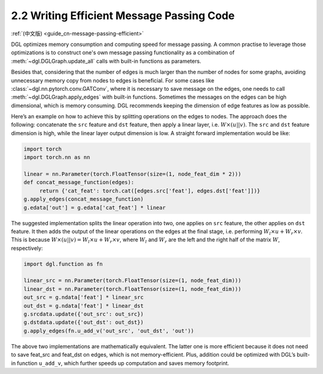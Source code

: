 .. _guide-message-passing-efficient:

2.2 Writing Efficient Message Passing Code
------------------------------------------

:ref:`(中文版) <guide_cn-message-passing-efficient>`

DGL optimizes memory consumption and computing speed for message
passing. A common practise to leverage those
optimizations is to construct one's own message passing functionality as
a combination of :meth:`~dgl.DGLGraph.update_all` calls with built-in
functions as parameters.

Besides that, considering that the number of edges is much larger than the number of nodes for some graphs, avoiding unnecessary memory copy from nodes to edges is beneficial. For some cases like
:class:`~dgl.nn.pytorch.conv.GATConv`,
where it is necessary to save message on the edges, one needs to call
:meth:`~dgl.DGLGraph.apply_edges` with built-in functions. Sometimes the
messages on the edges can be high dimensional, which is memory consuming.
DGL recommends keeping the dimension of edge features as low as possible.

Here’s an example on how to achieve this by splitting operations on the
edges to nodes. The approach does the following: concatenate the ``src``
feature and ``dst`` feature, then apply a linear layer, i.e.
:math:`W\times (u || v)`. The ``src`` and ``dst`` feature dimension is
high, while the linear layer output dimension is low. A straight forward
implementation would be like:

.. code::

    import torch
    import torch.nn as nn

    linear = nn.Parameter(torch.FloatTensor(size=(1, node_feat_dim * 2)))
    def concat_message_function(edges):
         return {'cat_feat': torch.cat([edges.src['feat'], edges.dst['feat']])}
    g.apply_edges(concat_message_function)
    g.edata['out'] = g.edata['cat_feat'] * linear

The suggested implementation splits the linear operation into two,
one applies on ``src`` feature, the other applies on ``dst`` feature.
It then adds the output of the linear operations on the edges at the final stage,
i.e. performing :math:`W_l\times u + W_r \times v`. This is because
:math:`W \times (u||v) = W_l \times u + W_r \times v`, where :math:`W_l`
and :math:`W_r` are the left and the right half of the matrix :math:`W`,
respectively:

.. code::

    import dgl.function as fn

    linear_src = nn.Parameter(torch.FloatTensor(size=(1, node_feat_dim)))
    linear_dst = nn.Parameter(torch.FloatTensor(size=(1, node_feat_dim)))
    out_src = g.ndata['feat'] * linear_src
    out_dst = g.ndata['feat'] * linear_dst
    g.srcdata.update({'out_src': out_src})
    g.dstdata.update({'out_dst': out_dst})
    g.apply_edges(fn.u_add_v('out_src', 'out_dst', 'out'))

The above two implementations are mathematically equivalent. The latter
one is more efficient because it does not need to save feat_src and
feat_dst on edges, which is not memory-efficient. Plus, addition could
be optimized with DGL’s built-in function ``u_add_v``, which further
speeds up computation and saves memory footprint.
